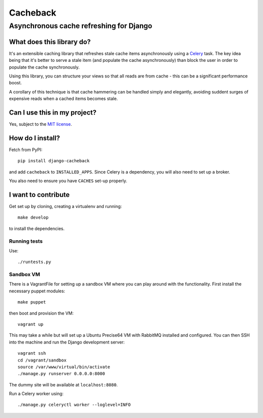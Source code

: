 =========
Cacheback
=========
----------------------------------------
Asynchronous cache refreshing for Django
----------------------------------------

What does this library do?
--------------------------
It's an extensible caching library that refreshes stale cache items
asynchronously using a Celery_ task.  The key idea being that it's
better to serve a stale item (and populate the cache asynchronously) than block
the user in order to populate the cache synchronously.

.. _Celery: http://celeryproject.org/

Using this library, you can structure your views so that all reads are from
cache - this can be a significant performance boost.  

A corollary of this technique is that cache hammering can be handled simply and
elegantly, avoiding suddent surges of expensive reads when a cached items becomes stale.

Can I use this in my project?
-----------------------------
Yes, subject to the `MIT license`_.

.. _`MIT license`: https://github.com/codeinthehole/django-cacheback/blob/master/LICENSE

How do I install?
-----------------
Fetch from PyPI::

    pip install django-cacheback

and add ``cacheback`` to ``INSTALLED_APPS``.  Since Celery is a dependency, you
will also need to set up a broker.

You also need to ensure you have ``CACHES`` set-up properly.

I want to contribute
--------------------
Get set up by cloning, creating a virtualenv and running::

    make develop

to install the dependencies.

Running tests
~~~~~~~~~~~~~
Use::

    ./runtests.py

Sandbox VM
~~~~~~~~~~

There is a VagrantFile for setting up a sandbox VM where you can play around
with the functionality.  First install the necessary puppet modules::

    make puppet

then boot and provision the VM::

    vagrant up

This may take a while but will set up a Ubuntu Precise64 VM with RabbitMQ
installed and configured.  You can then SSH into the machine and run the Django
development server::

    vagrant ssh
    cd /vagrant/sandbox
    source /var/www/virtual/bin/activate
    ./manage.py runserver 0.0.0.0:8000

The dummy site will be available at ``localhost:8080``.

Run a Celery worker using::

    ./manage.py celeryctl worker --loglevel=INFO
